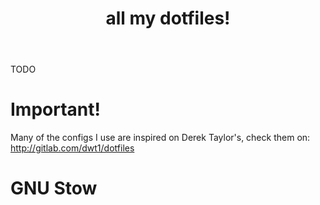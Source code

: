 #+TITLE: all my dotfiles!

TODO

* Important!
  Many of the configs I use are inspired on Derek Taylor's, check them on:
  http://gitlab.com/dwt1/dotfiles

* GNU Stow

